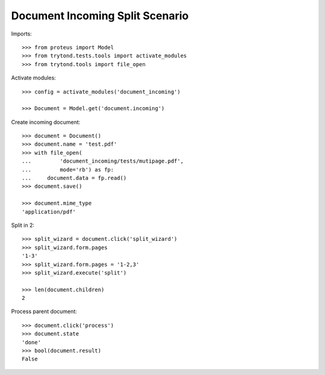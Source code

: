 ================================
Document Incoming Split Scenario
================================

Imports::

    >>> from proteus import Model
    >>> from trytond.tests.tools import activate_modules
    >>> from trytond.tools import file_open

Activate modules::

    >>> config = activate_modules('document_incoming')

    >>> Document = Model.get('document.incoming')

Create incoming document::

    >>> document = Document()
    >>> document.name = 'test.pdf'
    >>> with file_open(
    ...         'document_incoming/tests/mutipage.pdf',
    ...         mode='rb') as fp:
    ...     document.data = fp.read()
    >>> document.save()

    >>> document.mime_type
    'application/pdf'

Split in 2::

    >>> split_wizard = document.click('split_wizard')
    >>> split_wizard.form.pages
    '1-3'
    >>> split_wizard.form.pages = '1-2,3'
    >>> split_wizard.execute('split')

    >>> len(document.children)
    2

Process parent document::

    >>> document.click('process')
    >>> document.state
    'done'
    >>> bool(document.result)
    False
